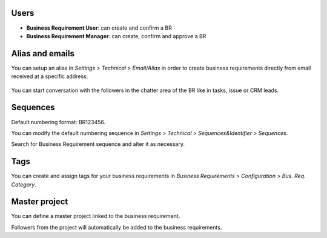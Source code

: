 Users
~~~~~
* **Business Requirement User**: can create and confirm a BR
* **Business Requirement Manager**: can create, confirm and approve a BR

Alias and emails
~~~~~~~~~~~~~~~~
You can setup an alias in `Settings > Technical > Email/Alias` in order to create
business requirements directly from email received at a specific address.

.. figure:: ../static/img/bus_req_alias.png
   :width: 600 px
   :alt: Email Alias setup

You can start conversation with the followers in the chatter area of the
BR like in tasks, issue or CRM leads.

Sequences
~~~~~~~~~
Default numbering format: BR123456.

You can modify the default numbering sequence in `Settings > Technical > Sequences&Identifier > Sequences`.

Search for Business Requirement sequence and alter it as necessary.

Tags
~~~~

You can create and assign tags for your business requirements in `Business Requirements > Configuration > Bus. Req. Category`.

.. figure:: ../static/img/bus_req_tags.png
   :width: 600 px
   :alt: Define Tags

Master project
~~~~~~~~~~~~~~
You can define a master project linked to the business requirement.

Followers from the project will automatically be added to the business requirements.
